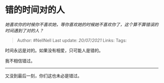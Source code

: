 * 错的时间对的人
  :PROPERTIES:
  :CUSTOM_ID: 错的时间对的人
  :END:

/她喜欢你的时候你不喜欢她，等你喜欢她的时候她不喜欢你了，这个算不算错误的时间遇到了对的人？/

#+BEGIN_QUOTE
  Author: #NellNell Last update: /20/07/2021/ Links: Tags:
#+END_QUOTE

时间永远是对的。如果没有相爱，只可能人是错的。

我不相信错过。

--------------

又没到最后一刻，你们这也未必是错过。
